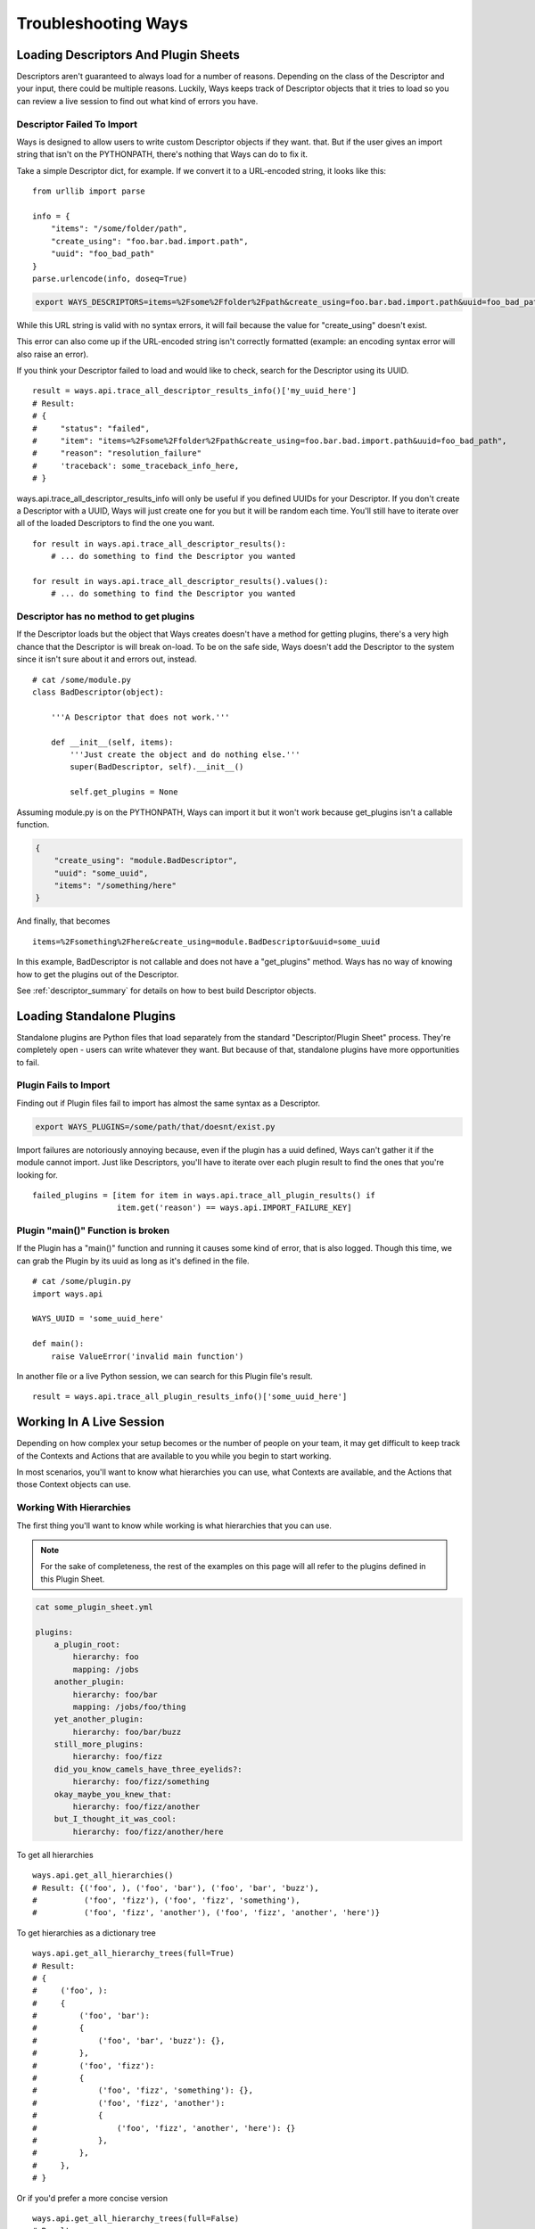 Troubleshooting Ways
====================

Loading Descriptors And Plugin Sheets
-------------------------------------

Descriptors aren't guaranteed to always load for a number of reasons.
Depending on the class of the Descriptor and your input, there could be
multiple reasons. Luckily, Ways keeps track of Descriptor objects that it tries
to load so you can review a live session to find out what kind of errors you
have.


Descriptor Failed To Import
+++++++++++++++++++++++++++

Ways is designed to allow users to write custom Descriptor objects if they want.
that. But if the user gives an import string that isn't on the PYTHONPATH,
there's nothing that Ways can do to fix it.

Take a simple Descriptor dict, for example.
If we convert it to a URL-encoded string, it looks like this:

::

    from urllib import parse

    info = {
        "items": "/some/folder/path",
        "create_using": "foo.bar.bad.import.path",
        "uuid": "foo_bad_path"
    }
    parse.urlencode(info, doseq=True)

.. code-block :: bash

    export WAYS_DESCRIPTORS=items=%2Fsome%2Ffolder%2Fpath&create_using=foo.bar.bad.import.path&uuid=foo_bad_path

While this URL string is valid with no syntax errors, it will fail because the
value for "create_using" doesn't exist.

This error can also come up if the URL-encoded string isn't correctly formatted
(example: an encoding syntax error will also raise an error).

If you think your Descriptor failed to load and would like to check, search
for the Descriptor using its UUID.

::

    result = ways.api.trace_all_descriptor_results_info()['my_uuid_here']
    # Result:
    # {
    #     "status": "failed",
    #     "item": "items=%2Fsome%2Ffolder%2Fpath&create_using=foo.bar.bad.import.path&uuid=foo_bad_path",
    #     "reason": "resolution_failure"
    #     'traceback': some_traceback_info_here,
    # }


ways.api.trace_all_descriptor_results_info will only be useful if you defined
UUIDs for your Descriptor. If you don't create a Descriptor with a UUID,
Ways will just create one for you but it will be random each time. You'll
still have to iterate over all of the loaded Descriptors to find the one you want.

::

    for result in ways.api.trace_all_descriptor_results():
        # ... do something to find the Descriptor you wanted

    for result in ways.api.trace_all_descriptor_results().values():
        # ... do something to find the Descriptor you wanted


Descriptor has no method to get plugins
+++++++++++++++++++++++++++++++++++++++

If the Descriptor loads but the object that Ways creates doesn't have a method
for getting plugins, there's a very high chance that the Descriptor is
will break on-load. To be on the safe side, Ways doesn't add the Descriptor
to the system since it isn't sure about it and errors out, instead.

::

    # cat /some/module.py
    class BadDescriptor(object):

        '''A Descriptor that does not work.'''

        def __init__(self, items):
            '''Just create the object and do nothing else.'''
            super(BadDescriptor, self).__init__()

            self.get_plugins = None

Assuming module.py is on the PYTHONPATH, Ways can import it but it won't
work because get_plugins isn't a callable function.

.. code-block :: json

    {
        "create_using": "module.BadDescriptor",
        "uuid": "some_uuid",
        "items": "/something/here"
    }

And finally, that becomes

::

    items=%2Fsomething%2Fhere&create_using=module.BadDescriptor&uuid=some_uuid

In this example, BadDescriptor is not callable and does not have a "get_plugins"
method. Ways has no way of knowing how to get the plugins out of the Descriptor.

See :ref:`descriptor_summary` for details on how to best build Descriptor objects.


Loading Standalone Plugins
--------------------------

Standalone plugins are Python files that load separately from the standard
"Descriptor/Plugin Sheet" process. They're completely open - users can write
whatever they want. But because of that, standalone plugins have more
opportunities to fail.


Plugin Fails to Import
++++++++++++++++++++++

Finding out if Plugin files fail to import has almost the same syntax as
a Descriptor.

.. code-block :: bash

    export WAYS_PLUGINS=/some/path/that/doesnt/exist.py

Import failures are notoriously annoying because, even if the plugin has a
uuid defined, Ways can't gather it if the module cannot import. Just like
Descriptors, you'll have to iterate over each plugin result to find the ones
that you're looking for.

::

    failed_plugins = [item for item in ways.api.trace_all_plugin_results() if
                      item.get('reason') == ways.api.IMPORT_FAILURE_KEY]


Plugin "main()" Function is broken
++++++++++++++++++++++++++++++++++

If the Plugin has a "main()" function and running it causes some kind of error,
that is also logged. Though this time, we can grab the Plugin by its uuid
as long as it's defined in the file.

::

    # cat /some/plugin.py
    import ways.api

    WAYS_UUID = 'some_uuid_here'

    def main():
        raise ValueError('invalid main function')


In another file or a live Python session, we can search for this Plugin
file's result.

::

    result = ways.api.trace_all_plugin_results_info()['some_uuid_here']


Working In A Live Session
-------------------------

Depending on how complex your setup becomes or the number of
people on your team, it may get difficult to keep track of the Contexts and
Actions that are available to you while you begin to start working.

In most scenarios, you'll want to know what
hierarchies you can use, what Contexts are available, and the Actions that
those Context objects can use.


Working With Hierarchies
++++++++++++++++++++++++

The first thing you'll want to know while working is what hierarchies that you
can use.

.. note ::

    For the sake of completeness, the rest of the examples on this page will
    all refer to the plugins defined in this Plugin Sheet.


.. code-block :: yaml

    cat some_plugin_sheet.yml

    plugins:
        a_plugin_root:
            hierarchy: foo
            mapping: /jobs
        another_plugin:
            hierarchy: foo/bar
            mapping: /jobs/foo/thing
        yet_another_plugin:
            hierarchy: foo/bar/buzz
        still_more_plugins:
            hierarchy: foo/fizz
        did_you_know_camels_have_three_eyelids?:
            hierarchy: foo/fizz/something
        okay_maybe_you_knew_that:
            hierarchy: foo/fizz/another
        but_I_thought_it_was_cool:
            hierarchy: foo/fizz/another/here


To get all hierarchies

::

    ways.api.get_all_hierarchies()
    # Result: {('foo', ), ('foo', 'bar'), ('foo', 'bar', 'buzz'),
    #          ('foo', 'fizz'), ('foo', 'fizz', 'something'),
    #          ('foo', 'fizz', 'another'), ('foo', 'fizz', 'another', 'here')}

To get hierarchies as a dictionary tree

::

    ways.api.get_all_hierarchy_trees(full=True)
    # Result:
    # {
    #     ('foo', ):
    #     {
    #         ('foo', 'bar'):
    #         {
    #             ('foo', 'bar', 'buzz'): {},
    #         },
    #         ('foo', 'fizz'):
    #         {
    #             ('foo', 'fizz', 'something'): {},
    #             ('foo', 'fizz', 'another'):
    #             {
    #                 ('foo', 'fizz', 'another', 'here'): {}
    #             },
    #         },
    #     },
    # }

Or if you'd prefer a more concise version

::

    ways.api.get_all_hierarchy_trees(full=False)
    # Result:
    # {
    #     'foo':
    #     {
    #         'bar':
    #         {
    #             'buzz': {},
    #         },
    #         'fizz':
    #         {
    #             'something': {},
    #             'another':
    #             {
    #                 'here': {}
    #             },
    #         },
    #     },
    # }


Once you've got a Ways object such as an Asset, Context, or just a simple
hierarchy, you can also query "child" hierarchies from that point. A child
hierarchy is any hierarchy that contains the given hierarchy.


::

    hierarchy = ('foo', 'fizz')
    context = ways.api.get_context(hierarchy)
    asset = ways.api.get_asset({}, context=context)

    # All three functions create the same output
    ways.api.get_child_hierarchies(hierarchy)
    ways.api.get_child_hierarchies(context)
    ways.api.get_child_hierarchies(asset)
    # Result: {('foo', 'fizz', 'something'), ('foo', 'fizz', 'another'),
                    ('foo', 'fizz', 'another', 'here')}

And you can visualize it as a tree, too.

::

    ways.api.get_child_hierarchy_tree(('foo', 'fizz'), full=True)
    # Result:
    #    {
    #        ('foo', 'fizz', 'something'): {},
    #        ('foo', 'fizz', 'another'):
    #        {
    #            ('foo', 'fizz', 'another', 'here'): {},
    #        },
    #    }


.. note ::

    The hierarchies that these functions return can be used to create Context
    objects assuming that there's at least one valid plugin in each hierarchy.


Working With Contexts
+++++++++++++++++++++

Context objects have different ways for resolving its Plugin objects.
For example, get_mapping_details resolves completely differently than
get_platforms or get_mapping or eve get_max_folder.

When you get back a value that you didn't expect, it's always one of two
problems. Either the Context didn't load the plugins that you expected or
the plugins that were loaded didn't resolve the way you expected.


Checking The Loaded Context Plugins
***********************************

Getting every Plugin that is loaded into Ways is a single command.

::

    ways.api.get_all_plugins()

If you don't see the plugin that you're looking for in that list, it's possible
that it was not found by the Descriptor that you thought it was. Once it's
clear that all the Plugin objects needed are loaded into Ways, the last step is
just to make sure that your Context is loading your Plugins.

Not all Plugin objects are loaded by a Context. For example, if a Plugin's
"get_platform" method doesn't return the current user's platform, it is
excluded. This Plugin-filtering lets Ways have Plugins with the same
hierarchy but conflicting mappings coexist. It also lets the user define
relative plugins so that Plugins meant for MacOS aren't loaded on Windows.

To get the raw list of Plugins that a Context can choose from, there is the
get_all_plugins method

::

    context = ways.api.get_context('foo/bar')
    raw_plugins = context.get_all_plugins()
    plugins = context.plugins
    unused_plugins = [plugin for plugin in raw_plugins if plugin not in plugins]


get_all_plugins shows you every Plugin that a Context can use. The "plugins"
property shows you which of those Plugins were actually used and you can get
the unused Plugin list by taking the difference between the two.


Checking Method Resolution
**************************

This section assumes that you've read
:doc:`plugin_basics`. It's important to know how
Context objects resolve their plugins before starting to
troubleshoot values that you may not expect.

::

    context = ways.api.get_context('foo/bar')
    ways.api.trace_method_resolution(context.get_mapping)
    # Result: ['/jobs', '/jobs/foo/thing']

    # To include the Plugins that created some output, use plugins=True
    ways.api.trace_method_resolution(context, 'get_platforms' plugins=True)
    # Result: [('/jobs', DataPlugin('etc' 'etc')),
    #          ('/jobs/foo/thing', DataPlugin('etc', 'etc', 'etc'))]


Working With Actions
+++++++++++++++++++++

Depending on what information you're working with, Actions can be queried in a
few ways.

If you have a Context and you want to know what Actions that it is allowed to
use, all you have to do is "dir" the "actions" property.

::

    context = ways.api.get_context('foo/bar')
    dir(context.actions)
    # Result: ['action_names', 'here', 'and', 'functions', 'you', 'can', 'use']

    # Assets work the same way
    asset = ways.api.get_asset({'INFO': 'HERE'}, 'foo/bar')
    dir(asset.actions)
    # Result: ['action_names', 'here', 'and', 'functions', 'you', 'can', 'use']

Sometimes all you have is the name of an Action and aren't sure what
hierarchies can use it.

::

    # Get all of the hierarchies that allowed to use "some_action_name"
    hierarchies = ways.api.get_action_hierarchies('some_action_name')

    # To get the hierarchies for every action, use get_all_action_hierarchies
    everything = ways.api.get_all_action_hierarchies()


.. note ::
    get_action_hierarchies will return every Action that matches the given
    Action name. So if multiple classes/functions are all registered
    under the same name, then every hierarchy that those Actions use will be
    returned. However, if a object like a function or class that was
    registered, only that object's hierarchies will be returned.
